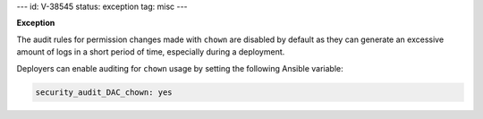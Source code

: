 ---
id: V-38545
status: exception
tag: misc
---

**Exception**

The audit rules for permission changes made with ``chown`` are disabled by
default as they can generate an excessive amount of logs in a short period of
time, especially during a deployment.

Deployers can enable auditing for ``chown`` usage by setting the following
Ansible variable:

.. code-block:: yaml

   security_audit_DAC_chown: yes
